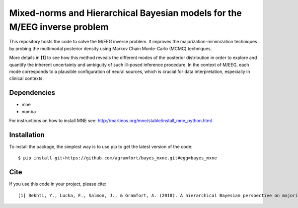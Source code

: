 Mixed-norms and Hierarchical Bayesian models for the M/EEG inverse problem
==========================================================================

This repository hosts the code to solve the M/EEG inverse problem. It improves the majorization-minimization techniques by probing the multimodal posterior density using Markov Chain Monte-Carlo (MCMC) techniques.

More details in **[1]** to see how this method reveals the different modes of the posterior distribution in order to explore and quantify the inherent uncertainty and ambiguity of such ill-posed inference procedure. In the context of M/EEG, each mode corresponds to a plausible configuration of neural sources, which is crucial for data interpretation, especially in clinical contexts.

Dependencies
------------

* mne
* numba

For instructions on how to install MNE see: http://martinos.org/mne/stable/install_mne_python.html

Installation
------------

To install the package, the simplest way is to use pip to get the latest version of the code::

  $ pip install git+https://github.com/agramfort/bayes_mxne.git#egg=bayes_mxne

Cite
----

If you use this code in your project, please cite::

    [1] Bekhti, Y., Lucka, F., Salmon, J., & Gramfort, A. (2018). A hierarchical Bayesian perspective on majorization-minimization for non-convex sparse regression: application to M/EEG source imaging. Inverse Problems. [paper](http://iopscience.iop.org/article/10.1088/1361-6420/aac9b3/pdf)
